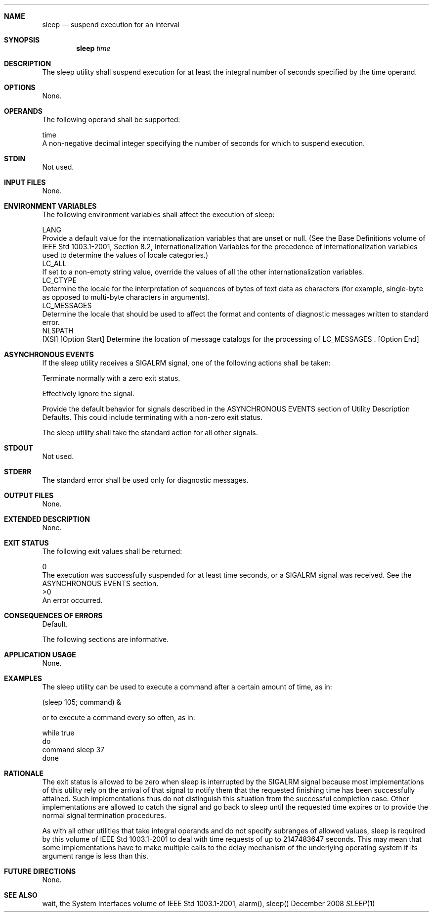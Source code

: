 .Dd December 2008
.Dt SLEEP 1

.Sh NAME

.Nm sleep
.Nd suspend execution for an interval

.Sh SYNOPSIS

.Nm sleep
.Ar time

.Sh DESCRIPTION

    The sleep utility shall suspend execution for at least the integral
number of seconds specified by the time operand.

.Sh OPTIONS

    None.

.Sh OPERANDS

    The following operand shall be supported:

    time
        A non-negative decimal integer specifying the number of seconds for
which to suspend execution.

.Sh STDIN

    Not used.

.Sh INPUT FILES

    None.

.Sh ENVIRONMENT VARIABLES

    The following environment variables shall affect the execution of sleep:

    LANG
        Provide a default value for the internationalization variables that
are unset or null. (See the Base Definitions volume of IEEE Std 1003.1-2001,
Section 8.2, Internationalization Variables for the precedence of
internationalization variables used to determine the values of locale
categories.)
    LC_ALL
        If set to a non-empty string value, override the values of all the
other internationalization variables.
    LC_CTYPE
        Determine the locale for the interpretation of sequences of bytes of
text data as characters (for example, single-byte as opposed to multi-byte
characters in arguments).
    LC_MESSAGES
        Determine the locale that should be used to affect the format and
contents of diagnostic messages written to standard error.
    NLSPATH
        [XSI] [Option Start] Determine the location of message catalogs for
the processing of LC_MESSAGES . [Option End]

.Sh ASYNCHRONOUS EVENTS

    If the sleep utility receives a SIGALRM signal, one of the following
actions shall be taken:

        Terminate normally with a zero exit status.

        Effectively ignore the signal.

        Provide the default behavior for signals described in the
ASYNCHRONOUS EVENTS section of Utility Description Defaults. This could
include terminating with a non-zero exit status.

    The sleep utility shall take the standard action for all other signals.

.Sh STDOUT

    Not used.

.Sh STDERR

    The standard error shall be used only for diagnostic messages.

.Sh OUTPUT FILES

    None.

.Sh EXTENDED DESCRIPTION

    None.

.Sh EXIT STATUS

    The following exit values shall be returned:

     0
        The execution was successfully suspended for at least time seconds,
or a SIGALRM signal was received. See the ASYNCHRONOUS EVENTS section.
    >0
        An error occurred.

.Sh CONSEQUENCES OF ERRORS

    Default.

The following sections are informative.
.Sh APPLICATION USAGE

    None.

.Sh EXAMPLES

    The sleep utility can be used to execute a command after a certain amount
of time, as in:

    (sleep 105; command) &

    or to execute a command every so often, as in:

    while true
    do
        command    sleep 37
    done

.Sh RATIONALE

    The exit status is allowed to be zero when sleep is interrupted by the
SIGALRM signal because most implementations of this utility rely on the
arrival of that signal to notify them that the requested finishing time has
been successfully attained. Such implementations thus do not distinguish this
situation from the successful completion case. Other implementations are
allowed to catch the signal and go back to sleep until the requested time
expires or to provide the normal signal termination procedures.

    As with all other utilities that take integral operands and do not
specify subranges of allowed values, sleep is required by this volume of IEEE
Std 1003.1-2001 to deal with time requests of up to 2147483647 seconds. This
may mean that some implementations have to make multiple calls to the delay
mechanism of the underlying operating system if its argument range is less
than this.

.Sh FUTURE DIRECTIONS

    None.

.Sh SEE ALSO

    wait, the System Interfaces volume of IEEE Std 1003.1-2001, alarm(),
sleep()

